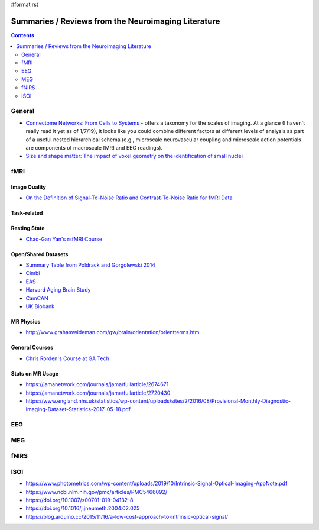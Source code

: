 #format rst

Summaries / Reviews from the Neuroimaging Literature
====================================================

.. contents:: :depth: 2

General
-------

* `Connectome Networks: From Cells to Systems`_ - offers a taxonomy for the scales of imaging.  At a glance (I haven't really read it yet as of 1/7/19), it looks like you could combine different factors at different levels of analysis as part of a useful nested hierarchical schema (e.g., microscale neurovascular coupling and microscale action potentials are components of macroscale fMRI and EEG readings).

* `Size and shape matter: The impact of voxel geometry on the identification of small nuclei`_

fMRI
----

Image Quality
~~~~~~~~~~~~~

* `On the Definition of Signal-To-Noise Ratio and Contrast-To-Noise Ratio for fMRI Data`_

Task-related
~~~~~~~~~~~~

Resting State
~~~~~~~~~~~~~

* `Chao-Gan Yan's rsfMRI Course`_

Open/Shared Datasets
~~~~~~~~~~~~~~~~~~~~

* `Summary Table from Poldrack and Gorgolewski 2014`_

* Cimbi_

* EAS_

* `Harvard Aging Brain Study`_

* CamCAN_

* `UK Biobank`_

MR Physics
~~~~~~~~~~

* http://www.grahamwideman.com/gw/brain/orientation/orientterms.htm

General Courses
~~~~~~~~~~~~~~~

* `Chris Rorden's Course at GA Tech`_

Stats on MR Usage
~~~~~~~~~~~~~~~~~

* https://jamanetwork.com/journals/jama/fullarticle/2674671

* https://jamanetwork.com/journals/jama/fullarticle/2720430

* https://www.england.nhs.uk/statistics/wp-content/uploads/sites/2/2016/08/Provisional-Monthly-Diagnostic-Imaging-Dataset-Statistics-2017-05-18.pdf

EEG
---

MEG
---

fNIRS
-----

ISOI
----

* https://www.photometrics.com/wp-content/uploads/2019/10/Intrinsic-Signal-Optical-Imaging-AppNote.pdf

* https://www.ncbi.nlm.nih.gov/pmc/articles/PMC5466092/

* https://doi.org/10.1007/s00701-019-04132-8

* https://doi.org/10.1016/j.jneumeth.2004.02.025

* https://blog.arduino.cc/2015/11/16/a-low-cost-approach-to-intrinsic-optical-signal/

.. ############################################################################

.. _`Connectome Networks: From Cells to Systems`: https://www.ncbi.nlm.nih.gov/books/NBK435773/

.. _`Size and shape matter: The impact of voxel geometry on the identification of small nuclei`: https://journals.plos.org/plosone/article?id=10.1371/journal.pone.0215382

.. _On the Definition of Signal-To-Noise Ratio and Contrast-To-Noise Ratio for fMRI Data: http://journals.plos.org/plosone/article?id=10.1371/journal.pone.0077089

.. _Chao-Gan Yan's rsfMRI Course: http://rfmri.org/Course

.. _Summary Table from Poldrack and Gorgolewski 2014: http://www.nature.com/neuro/journal/v17/n11/fig_tab/nn.3818_T1.html

.. _Cimbi: http://www.sciencedirect.com/science/article/pii/S1053811915003158

.. _EAS: http://www.einstein.yu.edu/departments/neurology/clinical-research-program/eas/data-sharing.aspx

.. _Harvard Aging Brain Study: http://nmr.mgh.harvard.edu/lab/harvardagingbrain

.. _CamCAN: https://camcan-archive.mrc-cbu.cam.ac.uk/dataaccess/

.. _UK Biobank: http://www.ukbiobank.ac.uk/imaging-data/

.. _Chris Rorden's Course at GA Tech: https://web.archive.org/web/20110816023612/http://www.cabiatl.com/CABI/resources/Course/

